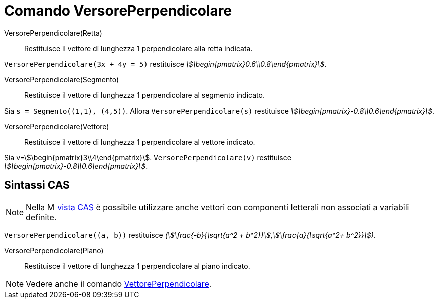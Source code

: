 = Comando VersorePerpendicolare
:page-en: commands/UnitPerpendicularVector
ifdef::env-github[:imagesdir: /it/modules/ROOT/assets/images]

VersorePerpendicolare(Retta)::
  Restituisce il vettore di lunghezza 1 perpendicolare alla retta indicata.

[EXAMPLE]
====

`++VersorePerpendicolare(3x + 4y = 5)++` restituisce _stem:[\begin{pmatrix}0.6\\0.8\end{pmatrix}]_.

====

VersorePerpendicolare(Segmento)::
  Restituisce il vettore di lunghezza 1 perpendicolare al segmento indicato.

[EXAMPLE]
====

Sia `++s = Segmento((1,1), (4,5))++`. Allora `++VersorePerpendicolare(s)++` restituisce
_stem:[\begin{pmatrix}-0.8\\0.6\end{pmatrix}]_.

====

VersorePerpendicolare(Vettore)::
  Restituisce il vettore di lunghezza 1 perpendicolare al vettore indicato.

[EXAMPLE]
====

Sia v=stem:[\begin{pmatrix}3\\4\end{pmatrix}]. `++VersorePerpendicolare(v)++` restituisce
_stem:[\begin{pmatrix}-0.8\\0.6\end{pmatrix}]_.

====


== Sintassi CAS

[NOTE]
====

Nella image:16px-Menu_view_cas.svg.png[Menu view cas.svg,width=16,height=16] xref:/Vista_CAS.adoc[vista CAS] è possibile
utilizzare anche vettori con componenti letterali non associati a variabili definite.

====

[EXAMPLE]
====

`++VersorePerpendicolare((a, b))++` restituisce _(stem:[\frac{-b}{\sqrt{a^2 +
b^2}}],stem:[\frac{a}{\sqrt{a^2+ b^2}}])_.

====

VersorePerpendicolare(Piano)::

Restituisce il vettore di lunghezza 1 perpendicolare al piano indicato.

[NOTE]
====

Vedere anche il comando xref:/commands/VettorePerpendicolare.adoc[VettorePerpendicolare].

====
